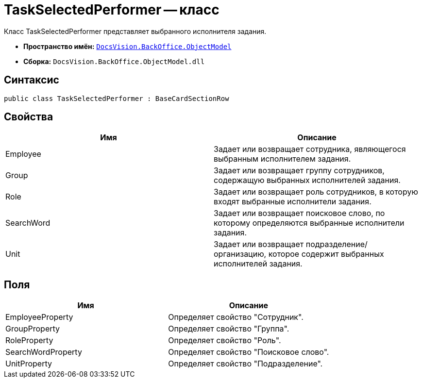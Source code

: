 = TaskSelectedPerformer -- класс

Класс TaskSelectedPerformer представляет выбранного исполнителя задания.

* *Пространство имён:* `xref:api/DocsVision/Platform/ObjectModel/ObjectModel_NS.adoc[DocsVision.BackOffice.ObjectModel]`
* *Сборка:* `DocsVision.BackOffice.ObjectModel.dll`

== Синтаксис

[source,csharp]
----
public class TaskSelectedPerformer : BaseCardSectionRow
----

== Свойства

[cols=",",options="header"]
|===
|Имя |Описание
|Employee |Задает или возвращает сотрудника, являющегося выбранным исполнителем задания.
|Group |Задает или возвращает группу сотрудников, содержащую выбранных исполнителей задания.
|Role |Задает или возвращает роль сотрудников, в которую входят выбранные исполнители задания.
|SearchWord |Задает или возвращает поисковое слово, по которому определяются выбранные исполнители задания.
|Unit |Задает или возвращает подразделение/организацию, которое содержит выбранных исполнителей задания.
|===

== Поля

[cols=",",options="header"]
|===
|Имя |Описание
|EmployeeProperty |Определяет свойство "Сотрудник".
|GroupProperty |Определяет свойство "Группа".
|RoleProperty |Определяет свойство "Роль".
|SearchWordProperty |Определяет свойство "Поисковое слово".
|UnitProperty |Определяет свойство "Подразделение".
|===
